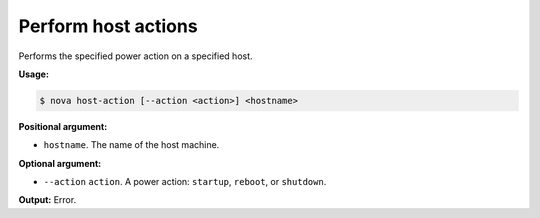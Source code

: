 .. _nc-host-action:

Perform host actions 
^^^^^^^^^^^^^^^^^^^^^^^^^^^^^^^^^^^^^^^^^^^^^^^^^^^^^^^^^^^^^^^^^^^^^^^^^^^^^^^^

Performs the specified power action on a specified host.

**Usage:**

.. code::  

    $ nova host-action [--action <action>] <hostname> 

**Positional argument:**

-  ``hostname``. The name of the host machine.

**Optional argument:**

-  ``--action`` ``action``. A power action: ``startup``, ``reboot``, or ``shutdown``.

**Output:** Error.

